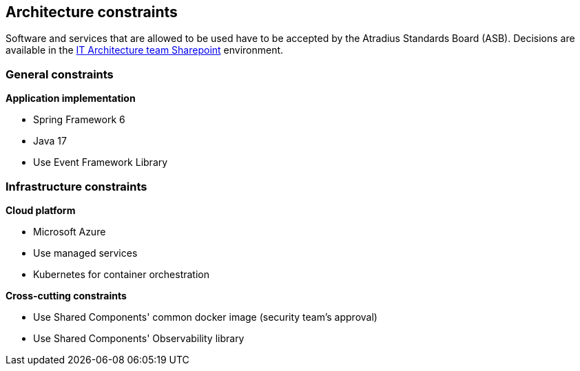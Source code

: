 == Architecture constraints

Software and services that are allowed to be used have to be accepted by the Atradius Standards Board (ASB).
Decisions are available in the https://atradius.sharepoint.com/:f:/r/sites/IT_architecture_team/Shared%20Documents/General/ASB%20decisions?csf=1&web=1&e=vBZiav[IT Architecture team Sharepoint] environment.

=== General constraints

**Application implementation**
[square]
* Spring Framework 6
* Java 17
* Use Event Framework Library

=== Infrastructure constraints

**Cloud platform**
[square]
* Microsoft Azure
* Use managed services
* Kubernetes for container orchestration

**Cross-cutting constraints**
[square]
* Use Shared Components' common docker image (security team's approval)
* Use Shared Components' Observability library